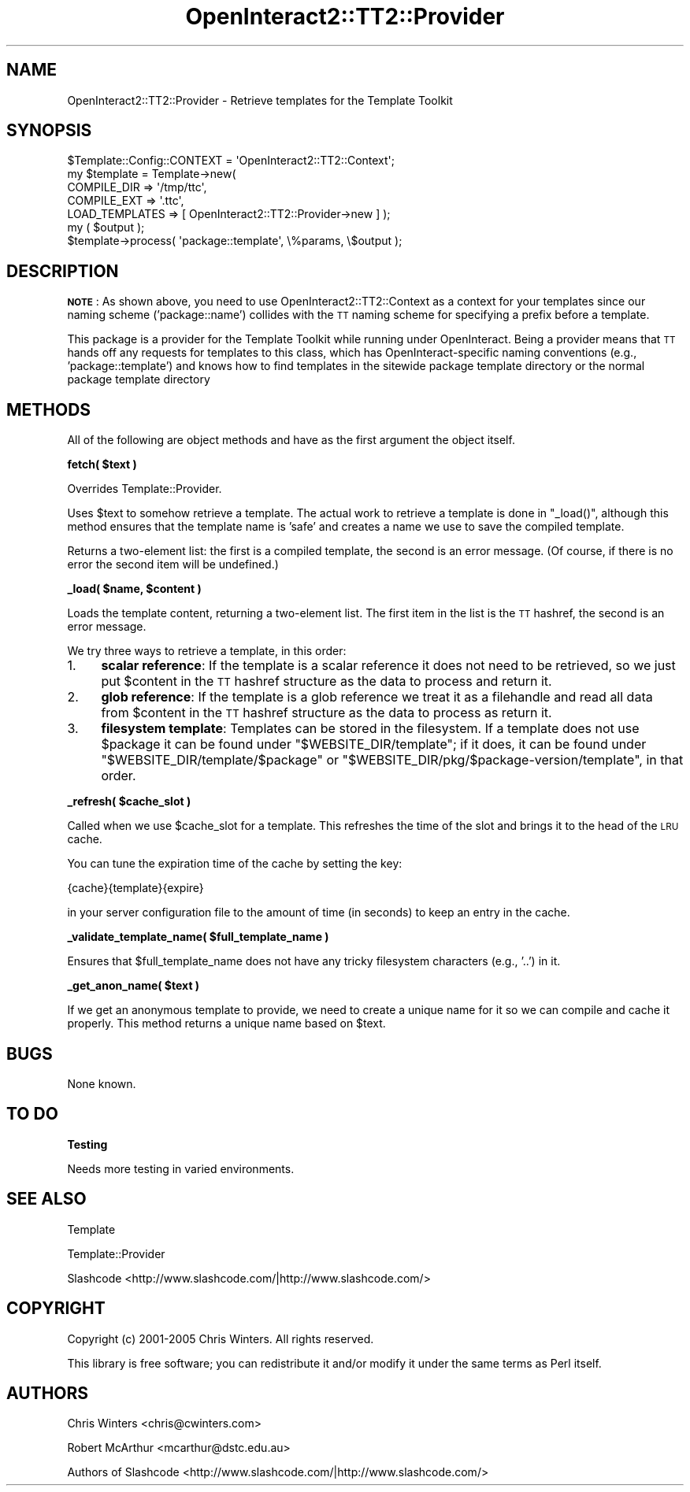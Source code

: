 .\" Automatically generated by Pod::Man 2.1801 (Pod::Simple 3.05)
.\"
.\" Standard preamble:
.\" ========================================================================
.de Sp \" Vertical space (when we can't use .PP)
.if t .sp .5v
.if n .sp
..
.de Vb \" Begin verbatim text
.ft CW
.nf
.ne \\$1
..
.de Ve \" End verbatim text
.ft R
.fi
..
.\" Set up some character translations and predefined strings.  \*(-- will
.\" give an unbreakable dash, \*(PI will give pi, \*(L" will give a left
.\" double quote, and \*(R" will give a right double quote.  \*(C+ will
.\" give a nicer C++.  Capital omega is used to do unbreakable dashes and
.\" therefore won't be available.  \*(C` and \*(C' expand to `' in nroff,
.\" nothing in troff, for use with C<>.
.tr \(*W-
.ds C+ C\v'-.1v'\h'-1p'\s-2+\h'-1p'+\s0\v'.1v'\h'-1p'
.ie n \{\
.    ds -- \(*W-
.    ds PI pi
.    if (\n(.H=4u)&(1m=24u) .ds -- \(*W\h'-12u'\(*W\h'-12u'-\" diablo 10 pitch
.    if (\n(.H=4u)&(1m=20u) .ds -- \(*W\h'-12u'\(*W\h'-8u'-\"  diablo 12 pitch
.    ds L" ""
.    ds R" ""
.    ds C` ""
.    ds C' ""
'br\}
.el\{\
.    ds -- \|\(em\|
.    ds PI \(*p
.    ds L" ``
.    ds R" ''
'br\}
.\"
.\" Escape single quotes in literal strings from groff's Unicode transform.
.ie \n(.g .ds Aq \(aq
.el       .ds Aq '
.\"
.\" If the F register is turned on, we'll generate index entries on stderr for
.\" titles (.TH), headers (.SH), subsections (.SS), items (.Ip), and index
.\" entries marked with X<> in POD.  Of course, you'll have to process the
.\" output yourself in some meaningful fashion.
.ie \nF \{\
.    de IX
.    tm Index:\\$1\t\\n%\t"\\$2"
..
.    nr % 0
.    rr F
.\}
.el \{\
.    de IX
..
.\}
.\"
.\" Accent mark definitions (@(#)ms.acc 1.5 88/02/08 SMI; from UCB 4.2).
.\" Fear.  Run.  Save yourself.  No user-serviceable parts.
.    \" fudge factors for nroff and troff
.if n \{\
.    ds #H 0
.    ds #V .8m
.    ds #F .3m
.    ds #[ \f1
.    ds #] \fP
.\}
.if t \{\
.    ds #H ((1u-(\\\\n(.fu%2u))*.13m)
.    ds #V .6m
.    ds #F 0
.    ds #[ \&
.    ds #] \&
.\}
.    \" simple accents for nroff and troff
.if n \{\
.    ds ' \&
.    ds ` \&
.    ds ^ \&
.    ds , \&
.    ds ~ ~
.    ds /
.\}
.if t \{\
.    ds ' \\k:\h'-(\\n(.wu*8/10-\*(#H)'\'\h"|\\n:u"
.    ds ` \\k:\h'-(\\n(.wu*8/10-\*(#H)'\`\h'|\\n:u'
.    ds ^ \\k:\h'-(\\n(.wu*10/11-\*(#H)'^\h'|\\n:u'
.    ds , \\k:\h'-(\\n(.wu*8/10)',\h'|\\n:u'
.    ds ~ \\k:\h'-(\\n(.wu-\*(#H-.1m)'~\h'|\\n:u'
.    ds / \\k:\h'-(\\n(.wu*8/10-\*(#H)'\z\(sl\h'|\\n:u'
.\}
.    \" troff and (daisy-wheel) nroff accents
.ds : \\k:\h'-(\\n(.wu*8/10-\*(#H+.1m+\*(#F)'\v'-\*(#V'\z.\h'.2m+\*(#F'.\h'|\\n:u'\v'\*(#V'
.ds 8 \h'\*(#H'\(*b\h'-\*(#H'
.ds o \\k:\h'-(\\n(.wu+\w'\(de'u-\*(#H)/2u'\v'-.3n'\*(#[\z\(de\v'.3n'\h'|\\n:u'\*(#]
.ds d- \h'\*(#H'\(pd\h'-\w'~'u'\v'-.25m'\f2\(hy\fP\v'.25m'\h'-\*(#H'
.ds D- D\\k:\h'-\w'D'u'\v'-.11m'\z\(hy\v'.11m'\h'|\\n:u'
.ds th \*(#[\v'.3m'\s+1I\s-1\v'-.3m'\h'-(\w'I'u*2/3)'\s-1o\s+1\*(#]
.ds Th \*(#[\s+2I\s-2\h'-\w'I'u*3/5'\v'-.3m'o\v'.3m'\*(#]
.ds ae a\h'-(\w'a'u*4/10)'e
.ds Ae A\h'-(\w'A'u*4/10)'E
.    \" corrections for vroff
.if v .ds ~ \\k:\h'-(\\n(.wu*9/10-\*(#H)'\s-2\u~\d\s+2\h'|\\n:u'
.if v .ds ^ \\k:\h'-(\\n(.wu*10/11-\*(#H)'\v'-.4m'^\v'.4m'\h'|\\n:u'
.    \" for low resolution devices (crt and lpr)
.if \n(.H>23 .if \n(.V>19 \
\{\
.    ds : e
.    ds 8 ss
.    ds o a
.    ds d- d\h'-1'\(ga
.    ds D- D\h'-1'\(hy
.    ds th \o'bp'
.    ds Th \o'LP'
.    ds ae ae
.    ds Ae AE
.\}
.rm #[ #] #H #V #F C
.\" ========================================================================
.\"
.IX Title "OpenInteract2::TT2::Provider 3"
.TH OpenInteract2::TT2::Provider 3 "2010-06-17" "perl v5.10.0" "User Contributed Perl Documentation"
.\" For nroff, turn off justification.  Always turn off hyphenation; it makes
.\" way too many mistakes in technical documents.
.if n .ad l
.nh
.SH "NAME"
OpenInteract2::TT2::Provider \- Retrieve templates for the Template Toolkit
.SH "SYNOPSIS"
.IX Header "SYNOPSIS"
.Vb 7
\& $Template::Config::CONTEXT = \*(AqOpenInteract2::TT2::Context\*(Aq;
\& my $template = Template\->new(
\&                       COMPILE_DIR    => \*(Aq/tmp/ttc\*(Aq,
\&                       COMPILE_EXT    => \*(Aq.ttc\*(Aq,
\&                       LOAD_TEMPLATES => [ OpenInteract2::TT2::Provider\->new ] );
\& my ( $output );
\& $template\->process( \*(Aqpackage::template\*(Aq, \e%params, \e$output );
.Ve
.SH "DESCRIPTION"
.IX Header "DESCRIPTION"
\&\fB\s-1NOTE\s0\fR: As shown above, you need to use
OpenInteract2::TT2::Context as a
context for your templates since our naming scheme ('package::name')
collides with the \s-1TT\s0 naming scheme for specifying a prefix before a
template.
.PP
This package is a provider for the Template Toolkit while running
under OpenInteract. Being a provider means that \s-1TT\s0 hands off any
requests for templates to this class, which has OpenInteract-specific
naming conventions (e.g., 'package::template') and knows how to find
templates in the sitewide package template directory or the normal
package template directory
.SH "METHODS"
.IX Header "METHODS"
All of the following are object methods and have as the first argument
the object itself.
.PP
\&\fBfetch( \f(CB$text\fB )\fR
.PP
Overrides Template::Provider.
.PP
Uses \f(CW$text\fR to somehow retrieve a template. The actual work to
retrieve a template is done in \f(CW\*(C`_load()\*(C'\fR, although this method
ensures that the template name is 'safe' and creates a name we use to
save the compiled template.
.PP
Returns a two-element list: the first is a compiled template, the
second is an error message. (Of course, if there is no error the
second item will be undefined.)
.PP
\&\fB_load( \f(CB$name\fB, \f(CB$content\fB )\fR
.PP
Loads the template content, returning a two-element list. The first
item in the list is the \s-1TT\s0 hashref, the second is an error message.
.PP
We try three ways to retrieve a template, in this order:
.IP "1." 4
\&\fBscalar reference\fR: If the template is a scalar reference it does not
need to be retrieved, so we just put \f(CW$content\fR in the \s-1TT\s0 hashref
structure as the data to process and return it.
.IP "2." 4
\&\fBglob reference\fR: If the template is a glob reference we treat it as
a filehandle and read all data from \f(CW$content\fR in the \s-1TT\s0 hashref
structure as the data to process as return it.
.IP "3." 4
\&\fBfilesystem template\fR: Templates can be stored in the filesystem. If
a template does not use \f(CW$package\fR it can be found under
\&\f(CW\*(C`$WEBSITE_DIR/template\*(C'\fR; if it does, it can be found under
\&\f(CW\*(C`$WEBSITE_DIR/template/$package\*(C'\fR or
\&\f(CW\*(C`$WEBSITE_DIR/pkg/$package\-version/template\*(C'\fR, in that order.
.PP
\&\fB_refresh( \f(CB$cache_slot\fB )\fR
.PP
Called when we use \f(CW$cache_slot\fR for a template. This refreshes the
time of the slot and brings it to the head of the \s-1LRU\s0 cache.
.PP
You can tune the expiration time of the cache by setting the key:
.PP
.Vb 1
\& {cache}{template}{expire}
.Ve
.PP
in your server configuration file to the amount of time (in seconds)
to keep an entry in the cache.
.PP
\&\fB_validate_template_name( \f(CB$full_template_name\fB )\fR
.PP
Ensures that \f(CW$full_template_name\fR does not have any tricky
filesystem characters (e.g., '..') in it.
.PP
\&\fB_get_anon_name( \f(CB$text\fB )\fR
.PP
If we get an anonymous template to provide, we need to create a unique
name for it so we can compile and cache it properly. This method
returns a unique name based on \f(CW$text\fR.
.SH "BUGS"
.IX Header "BUGS"
None known.
.SH "TO DO"
.IX Header "TO DO"
\&\fBTesting\fR
.PP
Needs more testing in varied environments.
.SH "SEE ALSO"
.IX Header "SEE ALSO"
Template
.PP
Template::Provider
.PP
Slashcode <http://www.slashcode.com/|http://www.slashcode.com/>
.SH "COPYRIGHT"
.IX Header "COPYRIGHT"
Copyright (c) 2001\-2005 Chris Winters. All rights reserved.
.PP
This library is free software; you can redistribute it and/or modify
it under the same terms as Perl itself.
.SH "AUTHORS"
.IX Header "AUTHORS"
Chris Winters <chris@cwinters.com>
.PP
Robert McArthur <mcarthur@dstc.edu.au>
.PP
Authors of Slashcode <http://www.slashcode.com/|http://www.slashcode.com/>
